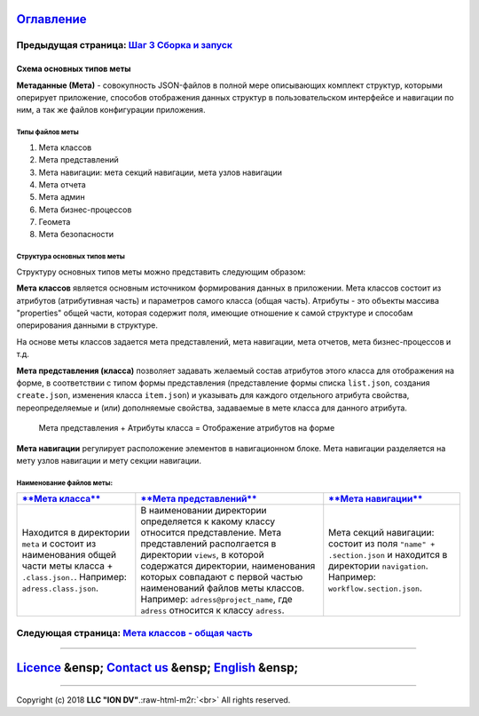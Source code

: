 .. role:: raw-html-m2r(raw)
   :format: html


`Оглавление </docs/ru/index.md>`_
~~~~~~~~~~~~~~~~~~~~~~~~~~~~~~~~~~~~~

Предыдущая страница: `Шаг 3 Сборка и запуск </docs/ru/1_system_deployment/step3_building_and_running.md>`_
^^^^^^^^^^^^^^^^^^^^^^^^^^^^^^^^^^^^^^^^^^^^^^^^^^^^^^^^^^^^^^^^^^^^^^^^^^^^^^^^^^^^^^^^^^^^^^^^^^^^^^^^^^^^^^

Схема основных типов меты
=========================

**Метаданные (Мета)** - совокупность JSON-файлов в полной мере описывающих комплект структур, которыми оперирует приложение, способов отображения данных структур в пользовательском интерфейсе и навигации по ним, а так же файлов конфигурации приложения.   

Типы файлов меты
----------------


#. Мета классов
#. Мета представлений
#. Мета навигации: мета секций навигации, мета узлов навигации
#. Мета отчета
#. Мета админ
#. Мета бизнес-процессов 
#. Геомета 
#. Мета безопасности 

Структура основных типов меты
-----------------------------


.. image:: /docs/ru/images/schema.png
   :target: /docs/ru/images/schema.png
   :alt: shema


Структуру основных типов меты можно представить следующим образом:

**Мета классов** является основным источником формирования данных в приложении. Мета классов состоит из атрибутов (атрибутивная часть) и параметров самого класса (общая часть). Атрибуты - это объекты массива "properties" общей части, которая содержит поля, имеющие отношение к самой структуре и способам оперирования данными в структуре.  

На основе меты классов задается мета представлений, мета навигации, мета отчетов, мета бизнес-процессов и т.д.  

**Мета представления (класса)** позволяет задавать желаемый состав атрибутов этого класса для отображения на форме, в соответствии с типом формы представления (представление формы списка ``list.json``\ , создания ``create.json``\ , изменения класса ``item.json``\ ) и указывать для каждого отдельного атрибута свойства, переопределяемые и (или) дополняемые свойства, задаваемые в мете класса для данного атрибута. 

..

   Мета представления + Атрибуты класса = Отображение атрибутов на форме


**Мета навигации** регулирует расположение элементов в навигационном блоке. Мета навигации разделяется на мету узлов навигации и мету секции навигации. 

Наименование файлов меты:
-------------------------

.. list-table::
   :header-rows: 1

   * - `\ **Мета класса** </docs/ru/2_system_description/metadata_structure/meta_class/meta_class_main.md>`_
     - `\ **Мета представлений** </docs/ru/2_system_description/metadata_structure/meta_view/meta_view_main.md>`_
     - `\ **Мета навигации** </docs/ru/2_system_description/metadata_structure/meta_navigation/meta_navigation.md>`_
   * - Находится в директории ``meta`` и состоит из наименования общей части меты класса + ``.class.json.``. Например: ``adress.class.json``.
     - В наименовании директории определяется к какому классу относится представление. Мета представлений располгается в директории ``views``\ , в которой содержатся директории, наименования которых совпадают с первой частью наименований файлов меты классов. Например: ``adress@project_name``\ , где  ``adress`` относится к классу ``adress``.
     - Мета секций навигации: состоит из поля ``"name" + .section.json`` и находится в директории ``navigation``. Например: ``workflow.section.json``.     


Следующая страница: `Мета классов - общая часть </docs/ru/2_system_description/metadata_structure/meta_class/meta_class_main.md>`_
^^^^^^^^^^^^^^^^^^^^^^^^^^^^^^^^^^^^^^^^^^^^^^^^^^^^^^^^^^^^^^^^^^^^^^^^^^^^^^^^^^^^^^^^^^^^^^^^^^^^^^^^^^^^^^^^^^^^^^^^^^^^^^^^^^^^^^

----

`Licence </LICENSE>`_ &ensp;  `Contact us <https://iondv.com/portal/contacts>`_ &ensp;  `English </docs/en/2_system_description/metadata_structure/meta_scheme.md>`_   &ensp;
~~~~~~~~~~~~~~~~~~~~~~~~~~~~~~~~~~~~~~~~~~~~~~~~~~~~~~~~~~~~~~~~~~~~~~~~~~~~~~~~~~~~~~~~~~~~~~~~~~~~~~~~~~~~~~~~~~~~~~~~~~~~~~~~~~~~~~~~~~~~~~~~~~~~~~~~~~~~~~~~~~~~~~~~~~~~~~~~~~~~~~~~~


.. raw:: html

   <div><img src="https://mc.iondv.com/watch/local/docs/framework" style="position:absolute; left:-9999px;" height=1 width=1 alt="iondv metrics"></div>


----

Copyright (c) 2018 **LLC "ION DV"**.\ :raw-html-m2r:`<br>`
All rights reserved.  
